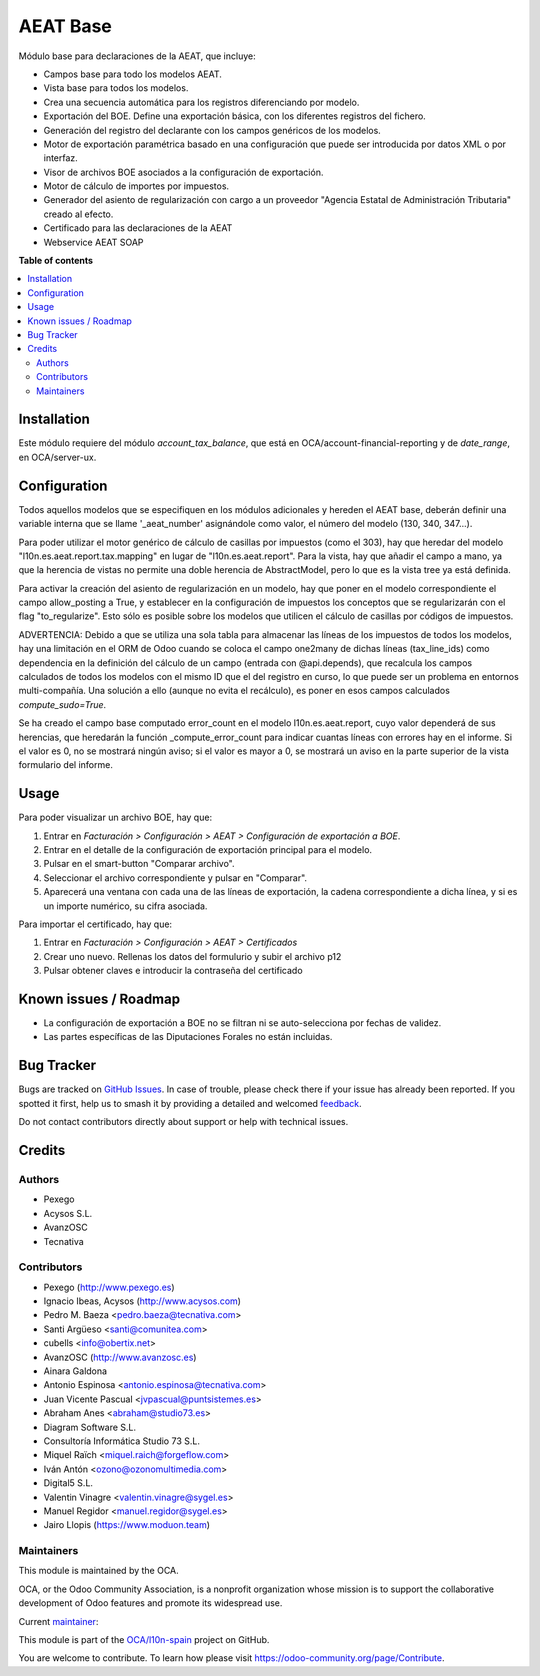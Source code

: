 =========
AEAT Base
=========

.. 
   !!!!!!!!!!!!!!!!!!!!!!!!!!!!!!!!!!!!!!!!!!!!!!!!!!!!
   !! This file is generated by oca-gen-addon-readme !!
   !! changes will be overwritten.                   !!
   !!!!!!!!!!!!!!!!!!!!!!!!!!!!!!!!!!!!!!!!!!!!!!!!!!!!
   !! source digest: sha256:ab9267a038ab33a3c50f00f778eeca644bc6b609eca6562dcb859555bbdbadf4
   !!!!!!!!!!!!!!!!!!!!!!!!!!!!!!!!!!!!!!!!!!!!!!!!!!!!

.. |badge1| image:: https://img.shields.io/badge/maturity-Mature-brightgreen.png
    :target: https://odoo-community.org/page/development-status
    :alt: Mature
.. |badge2| image:: https://img.shields.io/badge/licence-AGPL--3-blue.png
    :target: http://www.gnu.org/licenses/agpl-3.0-standalone.html
    :alt: License: AGPL-3
.. |badge3| image:: https://img.shields.io/badge/github-OCA%2Fl10n--spain-lightgray.png?logo=github
    :target: https://github.com/OCA/l10n-spain/tree/15.0/l10n_es_aeat
    :alt: OCA/l10n-spain
.. |badge4| image:: https://img.shields.io/badge/weblate-Translate%20me-F47D42.png
    :target: https://translation.odoo-community.org/projects/l10n-spain-15-0/l10n-spain-15-0-l10n_es_aeat
    :alt: Translate me on Weblate
.. |badge5| image:: https://img.shields.io/badge/runboat-Try%20me-875A7B.png
    :target: https://runboat.odoo-community.org/builds?repo=OCA/l10n-spain&target_branch=15.0
    :alt: Try me on Runboat

|badge1| |badge2| |badge3| |badge4| |badge5|

Módulo base para declaraciones de la AEAT, que incluye:

* Campos base para todo los modelos AEAT.
* Vista base para todos los modelos.
* Crea una secuencia automática para los registros diferenciando por modelo.
* Exportación del BOE. Define una exportación básica, con los diferentes
  registros del fichero.
* Generación del registro del declarante con los campos genéricos de los
  modelos.
* Motor de exportación paramétrica basado en una configuración que puede ser
  introducida por datos XML o por interfaz.
* Visor de archivos BOE asociados a la configuración de exportación.
* Motor de cálculo de importes por impuestos.
* Generador del asiento de regularización con cargo a un proveedor "Agencia
  Estatal de Administración Tributaria" creado al efecto.
* Certificado para las declaraciones de la AEAT
* Webservice AEAT SOAP

**Table of contents**

.. contents::
   :local:

Installation
============

Este módulo requiere del módulo `account_tax_balance`, que está en
OCA/account-financial-reporting y de `date_range`, en OCA/server-ux.

Configuration
=============

Todos aquellos modelos que se especifiquen en los módulos adicionales y
hereden el AEAT base, deberán definir una variable interna que se llame
'_aeat_number' asignándole como valor, el número del modelo (130, 340, 347...).

Para poder utilizar el motor genérico de cálculo de casillas por impuestos
(como el 303), hay que heredar del modelo "l10n.es.aeat.report.tax.mapping" en
lugar de "l10n.es.aeat.report". Para la vista, hay que añadir el campo a mano,
ya que la herencia de vistas no permite una doble herencia de AbstractModel,
pero lo que es la vista tree ya está definida.

Para activar la creación del asiento de regularización en un modelo, hay que
poner en el modelo correspondiente el campo allow_posting a True, y establecer
en la configuración de impuestos los conceptos que se regularizarán con el
flag "to_regularize". Esto sólo es posible sobre los modelos que utilicen
el cálculo de casillas por códigos de impuestos.

ADVERTENCIA: Debido a que se utiliza una sola tabla para almacenar las líneas
de los impuestos de todos los modelos, hay una limitación en el ORM de Odoo
cuando se coloca el campo one2many de dichas líneas (tax_line_ids) como
dependencia en la definición del cálculo de un campo (entrada con
@api.depends), que recalcula los campos calculados de todos los modelos con el
mismo ID que el del registro en curso, lo que puede ser un problema en entornos
multi-compañía. Una solución a ello (aunque no evita el recálculo), es poner en
esos campos calculados `compute_sudo=True`.

Se ha creado el campo base computado error_count en el modelo l10n.es.aeat.report,
cuyo valor dependerá de sus herencias, que heredarán la función _compute_error_count
para indicar cuantas líneas con errores hay en el informe. Si el valor es 0, no
se mostrará ningún aviso; si el valor es mayor a 0, se mostrará un aviso en la
parte superior de la vista formulario del informe.

Usage
=====

Para poder visualizar un archivo BOE, hay que:

#. Entrar en *Facturación > Configuración > AEAT > Configuración de exportación a BOE*.
#. Entrar en el detalle de la configuración de exportación principal para
   el modelo.
#. Pulsar en el smart-button "Comparar archivo".
#. Seleccionar el archivo correspondiente y pulsar en "Comparar".
#. Aparecerá una ventana con cada una de las líneas de exportación, la cadena
   correspondiente a dicha línea, y si es un importe numérico, su cifra
   asociada.

Para importar el certificado, hay que:

#. Entrar en *Facturación > Configuración > AEAT > Certificados*
#. Crear uno nuevo. Rellenas los datos del formulurio y subir el archivo p12
#. Pulsar obtener claves e introducir la contraseña del certificado

Known issues / Roadmap
======================

* La configuración de exportación a BOE no se filtran ni se auto-selecciona por
  fechas de validez.
* Las partes específicas de las Diputaciones Forales no están incluidas.

Bug Tracker
===========

Bugs are tracked on `GitHub Issues <https://github.com/OCA/l10n-spain/issues>`_.
In case of trouble, please check there if your issue has already been reported.
If you spotted it first, help us to smash it by providing a detailed and welcomed
`feedback <https://github.com/OCA/l10n-spain/issues/new?body=module:%20l10n_es_aeat%0Aversion:%2015.0%0A%0A**Steps%20to%20reproduce**%0A-%20...%0A%0A**Current%20behavior**%0A%0A**Expected%20behavior**>`_.

Do not contact contributors directly about support or help with technical issues.

Credits
=======

Authors
~~~~~~~

* Pexego
* Acysos S.L.
* AvanzOSC
* Tecnativa

Contributors
~~~~~~~~~~~~

* Pexego (http://www.pexego.es)
* Ignacio Ibeas, Acysos (http://www.acysos.com)
* Pedro M. Baeza <pedro.baeza@tecnativa.com>
* Santi Argüeso <santi@comunitea.com>
* cubells <info@obertix.net>
* AvanzOSC (http://www.avanzosc.es)
* Ainara Galdona
* Antonio Espinosa <antonio.espinosa@tecnativa.com>
* Juan Vicente Pascual <jvpascual@puntsistemes.es>
* Abraham Anes <abraham@studio73.es>
* Diagram Software S.L.
* Consultoría Informática Studio 73 S.L.
* Miquel Raïch <miquel.raich@forgeflow.com>
* Iván Antón <ozono@ozonomultimedia.com>
* Digital5 S.L.
* Valentin Vinagre <valentin.vinagre@sygel.es>
* Manuel Regidor <manuel.regidor@sygel.es>
* Jairo Llopis (https://www.moduon.team)

Maintainers
~~~~~~~~~~~

This module is maintained by the OCA.

.. image:: https://odoo-community.org/logo.png
   :alt: Odoo Community Association
   :target: https://odoo-community.org

OCA, or the Odoo Community Association, is a nonprofit organization whose
mission is to support the collaborative development of Odoo features and
promote its widespread use.

.. |maintainer-pedrobaeza| image:: https://github.com/pedrobaeza.png?size=40px
    :target: https://github.com/pedrobaeza
    :alt: pedrobaeza

Current `maintainer <https://odoo-community.org/page/maintainer-role>`__:

|maintainer-pedrobaeza| 

This module is part of the `OCA/l10n-spain <https://github.com/OCA/l10n-spain/tree/15.0/l10n_es_aeat>`_ project on GitHub.

You are welcome to contribute. To learn how please visit https://odoo-community.org/page/Contribute.
